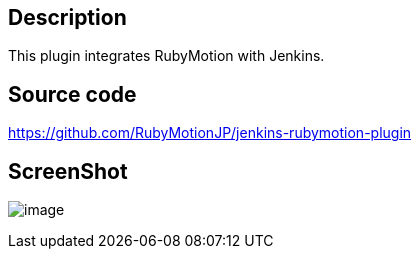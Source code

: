 [[JenkinsRubyMotionPlugin-Description]]
== Description

This plugin integrates RubyMotion with Jenkins. +

[[JenkinsRubyMotionPlugin-Sourcecode]]
== Source code

https://github.com/RubyMotionJP/jenkins-rubymotion-plugin

[[JenkinsRubyMotionPlugin-ScreenShot]]
== ScreenShot

[.confluence-embedded-file-wrapper]#image:https://raw.github.com/RubyMotionJP/jenkins-rubymotion-plugin/master/screenshot/rubymotion-plugin.png[image]#
